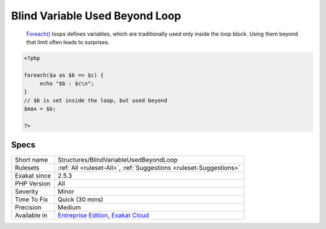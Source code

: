 .. _structures-blindvariableusedbeyondloop:

.. _blind-variable-used-beyond-loop:

Blind Variable Used Beyond Loop
+++++++++++++++++++++++++++++++

  `Foreach() <https://www.php.net/manual/en/control-structures.foreach.php>`_ loops defines variables, which are traditionally used only inside the loop block. Using them beyond that limit often leads to surprises.

.. code-block:: php
   
   <?php
   
   foreach($a as $b => $c) {
   	echo "$b : $c\n";
   }
   // $b is set inside the loop, but used beyond
   $max = $b;
   
   ?>

Specs
_____

+--------------+-------------------------------------------------------------------------------------------------------------------------+
| Short name   | Structures/BlindVariableUsedBeyondLoop                                                                                  |
+--------------+-------------------------------------------------------------------------------------------------------------------------+
| Rulesets     | :ref:`All <ruleset-All>`, :ref:`Suggestions <ruleset-Suggestions>`                                                      |
+--------------+-------------------------------------------------------------------------------------------------------------------------+
| Exakat since | 2.5.3                                                                                                                   |
+--------------+-------------------------------------------------------------------------------------------------------------------------+
| PHP Version  | All                                                                                                                     |
+--------------+-------------------------------------------------------------------------------------------------------------------------+
| Severity     | Minor                                                                                                                   |
+--------------+-------------------------------------------------------------------------------------------------------------------------+
| Time To Fix  | Quick (30 mins)                                                                                                         |
+--------------+-------------------------------------------------------------------------------------------------------------------------+
| Precision    | Medium                                                                                                                  |
+--------------+-------------------------------------------------------------------------------------------------------------------------+
| Available in | `Entreprise Edition <https://www.exakat.io/entreprise-edition>`_, `Exakat Cloud <https://www.exakat.io/exakat-cloud/>`_ |
+--------------+-------------------------------------------------------------------------------------------------------------------------+


